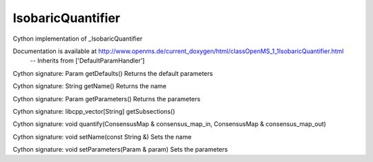 IsobaricQuantifier
==================

.. py:class:: IsobaricQuantifier


   Bases: :py:class:`object`


Cython implementation of _IsobaricQuantifier


Documentation is available at http://www.openms.de/current_doxygen/html/classOpenMS_1_1IsobaricQuantifier.html
 -- Inherits from ['DefaultParamHandler']




.. py:method:: IsobaricQuantifier.getDefaults


Cython signature: Param getDefaults()
Returns the default parameters




.. py:method:: IsobaricQuantifier.getName


Cython signature: String getName()
Returns the name




.. py:method:: IsobaricQuantifier.getParameters


Cython signature: Param getParameters()
Returns the parameters




.. py:method:: IsobaricQuantifier.getSubsections


Cython signature: libcpp_vector[String] getSubsections()




.. py:method:: IsobaricQuantifier.quantify


Cython signature: void quantify(ConsensusMap & consensus_map_in, ConsensusMap & consensus_map_out)




.. py:method:: IsobaricQuantifier.setName


Cython signature: void setName(const String &)
Sets the name




.. py:method:: IsobaricQuantifier.setParameters


Cython signature: void setParameters(Param & param)
Sets the parameters




